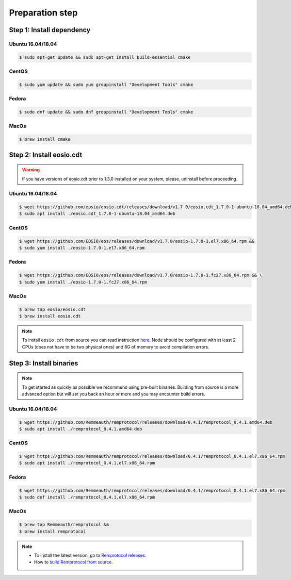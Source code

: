 ################
Preparation step
################

Step 1: Install dependency
==========================

Ubuntu 16.04/18.04
------------------
.. code-block:: console

    $ sudo apt-get update && sudo apt-get install build-essential cmake

CentOS
------
.. code-block:: console

    $ sudo yum update && sudo yum groupinstall "Development Tools" cmake

Fedora
------
.. code-block:: console

    $ sudo dnf update && sudo dnf groupinstall "Development Tools" cmake

MacOs
------
.. code-block:: console

    $ brew install cmake

Step 2: Install eosio.cdt
=========================

.. warning::
    If you have versions of eosio.cdt prior to 1.3.0 installed on your system, please, uninstall before proceeding.

Ubuntu 16.04/18.04
------------------
.. code-block:: console

    $ wget https://github.com/eosio/eosio.cdt/releases/download/v1.7.0/eosio.cdt_1.7.0-1-ubuntu-18.04_amd64.deb
    $ sudo apt install ./eosio.cdt_1.7.0-1-ubuntu-18.04_amd64.deb

CentOS
------
.. code-block:: console

    $ wget https://github.com/EOSIO/eos/releases/download/v1.7.0/eosio-1.7.0-1.el7.x86_64.rpm &&
    $ sudo yum install ./eosio-1.7.0-1.el7.x86_64.rpm

Fedora
------
.. code-block:: console

   $ wget https://github.com/EOSIO/eos/releases/download/v1.7.0/eosio-1.7.0-1.fc27.x86_64.rpm && \
   $ sudo yum install ./eosio-1.7.0-1.fc27.x86_64.rpm

MacOs
------
.. code-block:: console

    $ brew tap eosio/eosio.cdt
    $ brew install eosio.cdt

.. note::
    To install ``eosio.cdt`` from source you can read instruction
    `here <https://developers.eos.io/welcome/latest/getting-started/development-environment/install-the-CDT/#install-from-source>`_.
    Node should be configured with at least 2 CPUs (does not have to be two physical ones) and 8G of memory to avoid compilation errors.

Step 3: Install binaries
========================

.. note::
    To get started as quickly as possible we recommend using pre-built binaries. Building from source is a
    more advanced option but will set you back an hour or more and you may encounter build errors.

Ubuntu 16.04/18.04
------------------
.. code-block:: console

    $ wget https://github.com/Remmeauth/remprotocol/releases/download/0.4.1/remprotocol_0.4.1.amd64.deb
    $ sudo apt install ./remprotocol_0.4.1.amd64.deb

CentOS
------
.. code-block:: console

    $ wget https://github.com/Remmeauth/remprotocol/releases/download/0.4.1/remprotocol_0.4.1.el7.x86_64.rpm
    $ sudo apt install ./remprotocol_0.4.1.el7.x86_64.rpm

Fedora
------
.. code-block:: console

    $ wget https://github.com/Remmeauth/remprotocol/releases/download/0.4.1/remprotocol_0.4.1.el7.x86_64.rpm
    $ sudo dnf install ./remprotocol_0.4.1.el7.x86_64.rpm

MacOs
-----
.. code-block:: console

    $ brew tap Remmeauth/remprotocol &&
    $ brew install remprotocol

.. note::
    - To install the latest version, go to `Remprotocol releases <https://github.com/Remmeauth/remprotocol/releases/>`_.

    - How to `build Remprotocol from source <../producers/install-remprotocol.html#install-from-source>`_.
